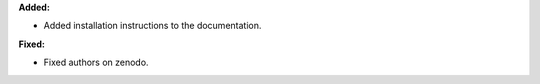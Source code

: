 **Added:**

* Added installation instructions to the documentation.

**Fixed:**

* Fixed authors on zenodo.
